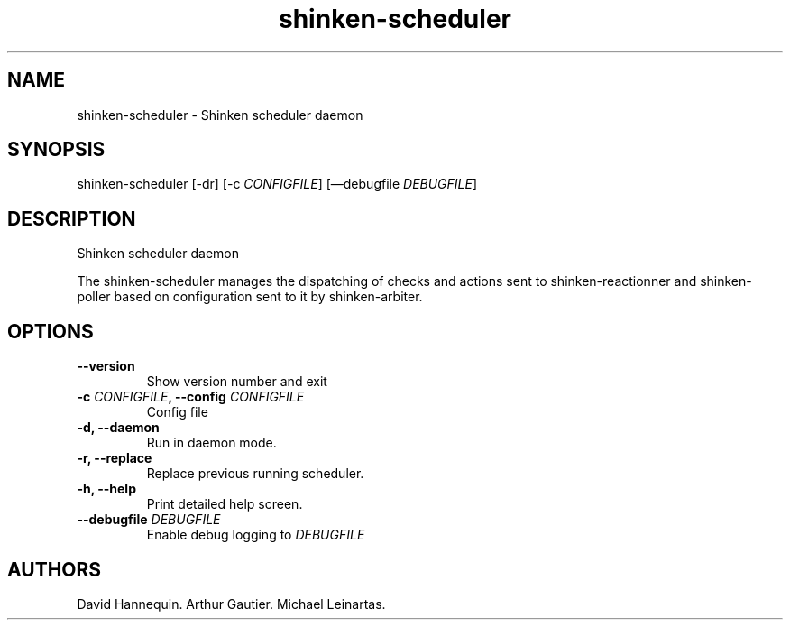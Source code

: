 .TH shinken-scheduler 8 "December 29, 2011" "Shinken User Manuals"
.SH NAME
.PP
shinken-scheduler - Shinken scheduler daemon
.SH SYNOPSIS
.PP
shinken-scheduler [-dr] [-c \f[I]CONFIGFILE\f[]] [\[em]debugfile
\f[I]DEBUGFILE\f[]]
.SH DESCRIPTION
.PP
Shinken scheduler daemon
.PP
The shinken-scheduler manages the dispatching of checks and actions sent
to shinken-reactionner and shinken-poller based on configuration sent to
it by shinken-arbiter.
.SH OPTIONS
.TP
.B --version
Show version number and exit
.RS
.RE
.TP
.B -c \f[I]CONFIGFILE\f[], --config \f[I]CONFIGFILE\f[]
Config file
.RS
.RE
.TP
.B -d, --daemon
Run in daemon mode.
.RS
.RE
.TP
.B -r, --replace
Replace previous running scheduler.
.RS
.RE
.TP
.B -h, --help
Print detailed help screen.
.RS
.RE
.TP
.B --debugfile \f[I]DEBUGFILE\f[]
Enable debug logging to \f[I]DEBUGFILE\f[]
.RS
.RE
.SH AUTHORS
David Hannequin.
Arthur Gautier.
Michael Leinartas.